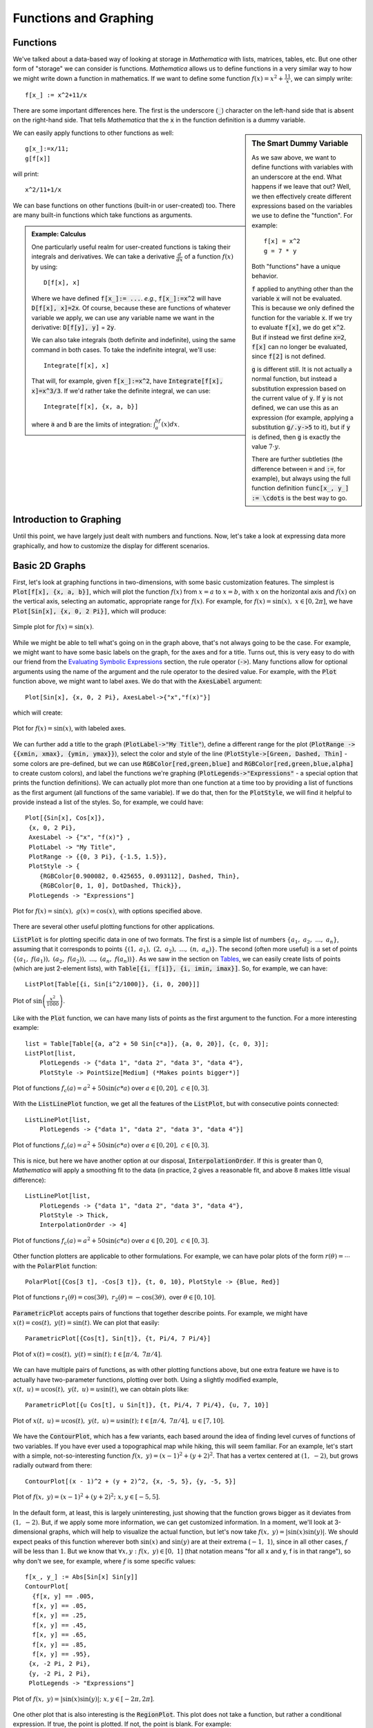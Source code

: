 Functions and Graphing
======================

Functions
---------
We've talked about a data-based way of looking at storage in *Mathematica* with lists, matrices,
tables, etc. But one other form of "storage" we can consider is functions. *Mathematica*
allows us to define functions in a very similar way to how we might write down a function
in mathematics. If we want to define some function :math:`f(x)=x^2+\frac{11}{x}`, we can
simply write:
::

	f[x_] := x^2+11/x

There are some important differences here. The first is the underscore (:code:`_`) character
on the left-hand side that is absent on the right-hand side. That tells *Mathematica* that
the :code:`x` in the function definition is a dummy variable.

.. sidebar:: The Smart Dummy Variable

	As we saw above, we want to define functions with variables with an underscore at the end.
	What happens if we leave that out? Well, we then effectively create different expressions
	based on the variables we use to define the "function". For example:
	::

		f[x] = x^2
		g = 7 * y

	Both "functions" have a unique behavior. 

	:code:`f` applied to anything other than the variable :code:`x` will not be evaluated.
	This is because we only defined the function for the variable :code:`x`. If we try 
	to evaluate :code:`f[x]`, we do get :code:`x^2`. But if instead we first define
	:code:`x=2`, :code:`f[x]` can no longer be evaluated, since :code:`f[2]` is not defined.

	:code:`g` is different still. It is not actually a normal function, but instead a
	substitution expression based on the current value of :code:`y`. If :code:`y`
	is not defined, we can use this as an expression (for example, applying a
	substitution :code:`g/.y->5` to it), but if :code:`y` is defined, then :code:`g`
	is exactly the value :math:`7\cdot{y}`.

	There are further subtleties (the difference between :code:`=` and :code:`:=`, for example),
	but always using the full function definition :code:`func[x_, y_] := \cdots` is the best
	way to go.



We can easily apply functions to other functions as well:

::

	g[x_]:=x/11;
	g[f[x]]

will print:

::
	
	x^2/11+1/x

We can base functions on other functions (built-in or user-created) too. There are many built-in
functions which take functions as arguments.

.. admonition:: Example: Calculus
	:class: note

	One particularly useful realm for user-created functions is taking their integrals and
	derivatives. We can take a derivative :math:`\frac{d}{dx}` of a function :math:`f(x)`
	by using:

	::

		D[f[x], x]

	Where we have defined :code:`f[x_]:= ...`. *e.g.*, :code:`f[x_]:=x^2` will have
	:code:`D[f[x], x]=2x`. Of course, because these are functions of whatever variable
	we apply, we can
	use any variable name we want in the derivative: :code:`D[f[y], y]` = :code:`2y`.

	We can also take integrals (both definite and indefinite), using the same command
	in both cases. To take the indefinite integral, we'll use:

	::

		Integrate[f[x], x]

	That will, for example, given :code:`f[x_]:=x^2`, have
	:code:`Integrate[f[x], x]=x^3/3`. If we'd rather take the definite integral,
	we can use:

	::

		Integrate[f[x], {x, a, b}]

	where :code:`a` and :code:`b` are the limits of integration: :math:`\int_a^bf(x)dx`.

Introduction to Graphing
------------------------
Until this point, we have largely just dealt with numbers and functions. Now, let's take
a look at expressing data more graphically, and how to customize the display for different
scenarios.

Basic 2D Graphs
---------------
First, let's look at graphing functions in two-dimensions, with some basic customization
features. The simplest is :code:`Plot[f[x], {x, a, b}]`, which will plot the function
:math:`f(x)` from :math:`x=a` to :math:`x=b`, with :math:`x` on the horizontal axis
and :math:`f(x)` on the vertical axis, selecting an automatic, appropriate range
for :math:`f(x)`. For example, for :math:`f(x)=\sin(x),~x\in[0, 2\pi]`,
we have :code:`Plot[Sin[x], {x, 0, 2 Pi}]`, which will produce:

.. figure:: Figures/sinx_simple.png
	:alt: sin(x)
	:align: center

	Simple plot for :math:`f(x)=\sin(x)`.

While we might be able to tell what's going on in the graph above, that's not
always going to be the case. For example, we might want to have some basic labels on the
graph, for the axes and for a title. Turns out, this is very easy to do with our friend from
the
`Evaluating Symbolic Expressions <structure.html#evaluating-symbolic-expressions>`_
section, the rule operator (:code:`->`). Many functions allow for optional arguments
using the name of the argument and the rule operator to the desired value. For example,
with the :code:`Plot` function above, we might want to label axes. We do that with the
:code:`AxesLabel` argument:

::

	Plot[Sin[x], {x, 0, 2 Pi}, AxesLabel->{"x","f(x)"}]

which will create:

.. figure:: Figures/sinx_axes.png
	:alt: sin(x)
	:align: center

	Plot for :math:`f(x)=\sin(x)`, with labeled axes.

We can further add a title to the graph (:code:`PlotLabel->"My Title"`), define a different
range for the plot (:code:`PlotRange -> {{xmin, xmax}, {ymin, ymax}}`), select the
color and style of the line (:code:`PlotStyle->[Green, Dashed, Thin]` - some colors are
pre-defined, but we can use :code:`RGBColor[red,green,blue]` and
:code:`RGBColor[red,green,blue,alpha]` to create custom colors), and label the functions
we're graphing (:code:`PlotLegends->"Expressions"` - a special option that prints the function
definitions). We can actually plot more than one function at a time too by providing a list
of functions as the first argument (all functions of the same variable). If we do that,
then for the :code:`PlotStyle`, we will find it helpful to provide instead a list of the styles.
So, for example, we could have:

::

	Plot[{Sin[x], Cos[x]},
         {x, 0, 2 Pi},
         AxesLabel -> {"x", "f(x)"} ,
         PlotLabel -> "My Title",
         PlotRange -> {{0, 3 Pi}, {-1.5, 1.5}},
         PlotStyle -> {
            {RGBColor[0.900082, 0.425655, 0.093112], Dashed, Thin},
            {RGBColor[0, 1, 0], DotDashed, Thick}},
         PlotLegends -> "Expressions"]

.. figure:: Figures/sinx_special.png
	:alt: sin(x) and cos(x)
	:align: center

	Plot for :math:`f(x)=\sin(x),~g(x)=\cos(x)`, with options specified above.

There are several other useful plotting functions for other applications.

:code:`ListPlot` is for plotting specific data in one of two formats. The first is a simple
list of numbers :math:`\{a_1,~a_2,~...,~a_n\}`, assuming that it corresponds to points
:math:`\{(1,~a_1),~(2,~a_2),~...,~(n,~a_n)\}`. The second (often more useful)
is a set of points :math:`\{(a_1,~f(a_1)),~(a_2,~f(a_2)),~...,~(a_n,~f(a_n))\}`.
As we saw in the section on `Tables <lists.html#tables>`_, we can easily create lists of points
(which are just 2-element lists), with :code:`Table[{i, f[i]}, {i, imin, imax}]`.
So, for example, we can have:

::

	 ListPlot[Table[{i, Sin[i^2/1000]}, {i, 0, 200}]]

.. figure:: Figures/list_sin.png
	:alt: sin(x^2)
	:align: center

	Plot of :math:`\sin\left(\frac{x^2}{1000}\right)`.

Like with the :code:`Plot` function, we can have many lists of points as the first argument to
the function. For a more interesting example:

::

    list = Table[Table[{a, a^2 + 50 Sin[c*a]}, {a, 0, 20}], {c, 0, 3}];
    ListPlot[list, 
        PlotLegends -> {"data 1", "data 2", "data 3", "data 4"}, 
        PlotStyle -> PointSize[Medium] (*Makes points bigger*)]

.. figure:: Figures/list_simple.png
	:alt: Many list plots
	:align: center

	Plot of functions :math:`f_c(a)=a^2+50\sin(c*a)` over :math:`a\in[0,20],~c\in[0,3]`.

With the :code:`ListLinePlot` function, we get all the features of the :code:`ListPlot`,
but with consecutive points connected:

::

    ListLinePlot[list, 
        PlotLegends -> {"data 1", "data 2", "data 3", "data 4"}]

.. figure:: Figures/listline_simple.png
	:alt: Many list plots
	:align: center

	Plot of functions :math:`f_c(a)=a^2+50\sin(c*a)` over :math:`a\in[0,20],~c\in[0,3]`.

This is nice, but here we have another option at our disposal, :code:`InterpolationOrder`.
If this is greater than 0, *Mathematica* will apply a smoothing fit to the data (in practice,
2 gives a reasonable fit, and above 8 makes little visual difference):

::

    ListLinePlot[list, 
        PlotLegends -> {"data 1", "data 2", "data 3", "data 4"}, 
        PlotStyle -> Thick,
        InterpolationOrder -> 4]

.. figure:: Figures/listline_interp.png
	:alt: Many list plots
	:align: center

	Plot of functions :math:`f_c(a)=a^2+50\sin(c*a)` over :math:`a\in[0,20],~c\in[0,3]`.

Other function plotters are applicable to other formulations. For example, we can have
polar plots of the form :math:`r(\theta)=\cdots` with the :code:`PolarPlot` function:

::

    PolarPlot[{Cos[3 t], -Cos[3 t]}, {t, 0, 10}, PlotStyle -> {Blue, Red}]

.. figure:: Figures/polar_sin.png
	:alt: PolarPlot
	:align: center

	Plot of functions :math:`r_1(\theta)=\cos(3\theta),~r_2(\theta)=-\cos(3\theta),`
	over :math:`\theta\in[0,10]`.

:code:`ParametricPlot` accepts pairs of functions that together describe points. For
example, we might have :math:`x(t)=\cos(t),~y(t)=\sin(t)`. We can plot that easily:

::

	ParametricPlot[{Cos[t], Sin[t]}, {t, Pi/4, 7 Pi/4}]

.. figure:: Figures/para_line.png
	:alt: ParametricPlot
	:align: center

	Plot of :math:`x(t)=\cos(t),~y(t)=\sin(t);~t\in[\pi/4,~7\pi/4]`.

We can have multiple pairs of functions, as with other plotting functions above, but
one extra feature we have is to actually have two-parameter functions, plotting over both.
Using a slightly modified example, :math:`x(t,~u)=u\cos(t),~y(t,~u)=u\sin(t)`, we can
obtain plots like:

::

	ParametricPlot[{u Cos[t], u Sin[t]}, {t, Pi/4, 7 Pi/4}, {u, 7, 10}]

.. figure:: Figures/para_region.png
	:alt: ParametricPlot
	:align: center

	Plot of :math:`x(t,~u)=u\cos(t),~y(t,~u)=u\sin(t);~t\in[\pi/4,~7\pi/4],~u\in[7,10]`.

We have the :code:`ContourPlot`, which has a few variants, each based around the
idea of finding level curves of functions of two variables. If you have ever used a
topographical map while hiking, this will seem familiar. For an example, let's start with
a simple, not-so-interesting function :math:`f(x,~y)=(x-1)^2+(y+2)^2`. That has a vertex
centered at :math:`(1,~-2)`, but grows radially outward from there:

::

	ContourPlot[(x - 1)^2 + (y + 2)^2, {x, -5, 5}, {y, -5, 5}]

.. figure:: Figures/cont_simple.png
	:alt: ContourPlot
	:align: center

	Plot of :math:`f(x,~y)=(x-1)^2+(y+2)^2;~x,y\in[-5,5]`.

In the default form, at least, this is largely uninteresting, just showing that the function
grows bigger as it deviates from :math:`(1,~-2)`. But, if we apply some more information, we
can get customized information. In a moment, we'll look at 3-dimensional graphs, which will
help to visualize the actual function, but let's now take 
:math:`f(x,~y)=|\sin(x)\sin(y)|`. We should expect peaks of this function wherever both
:math:`\sin(x)` and :math:`\sin(y)` are at their extrema (:math:`-1,~1`),
since in all other cases, :math:`f` will be less than :math:`1`. But we know that
:math:`\forall{x,y}:f(x,~y)\in[0,~1]` (that notation means
"for all x and y, f is in that range"),
so why don't we see, for example, where :math:`f` is some specific values:

:: 

    f[x_, y_] := Abs[Sin[x] Sin[y]]
    ContourPlot[
      {f[x, y] == .005,
      f[x, y] == .05,
      f[x, y] == .25,
      f[x, y] == .45,
      f[x, y] == .65,
      f[x, y] == .85,
      f[x, y] == .95},
     {x, -2 Pi, 2 Pi},
     {y, -2 Pi, 2 Pi},
     PlotLegends -> "Expressions"]

.. figure:: Figures/cont_vals.png
	:alt: ContourPlot
	:align: center

	Plot of :math:`f(x,~y)=|\sin(x)\sin(y)|;~x,y\in[-2\pi,2\pi]`.

One other plot that is also interesting is the :code:`RegionPlot`. This plot does not
take a function, but rather a conditional expression. If true, the point is plotted. If not,
the point is blank. For example:

::

	RegionPlot[Or[Sqrt[x^2 + y^2] <= 10, x^2 > 144],
	  {x, -15, 15}, {y, -15, 15}]

.. figure:: Figures/region_2d.png
	:alt: RegionPlot
	:align: center

	Plot of the region statisfying either :math:`x^2+y^2\leq{100}` or
	:math:`|x|\geq{12}`.

.. seealso:: Mathematical Logic
	
	On some occasions, we may want to employ logic in addition to more familiar
	functions on real and complex numbers. While likely not needed for this course, it
	may help when dealing with complicated functions or with future programming projects
	in research, industry, and beyond. See the appendix for
	`Mathematical Logic <../Math/logic.html>`_.

It should be noted that all of these graphing functions have other options available, which
can always be found at the
`*Mathematica* Reference <http://reference.wolfram.com/mathematica/guide/Mathematica.html>`_
or using *Mathematica's* help features.

.. admonition:: Business Graphs
	:class: note

	Pie charts, etc.

Basic 3D Graphs
---------------
We can do many of the things we did above in three-dimensional plots as well. The easiest
example is :code:`Plot3D`:

::

	Plot3D[Sin[x y], {x, 0, 2 Pi}, {y, 0, 2 Pi}]

.. figure:: Figures/3dsin.png
	:alt: Plot3D
	:align: center

	Plot of :math:`f(x,~y)=\sin(x\cdot y);~x,y\in[0,~2\pi]`

We have many of the same options as in the 3D case. We can label the whole plot with
:code:`PlotLabel`, label the independent variable axes with :code:`AxesLabel`, and set the
colors of graphs with :code:`PlotStyle`. But, we have a few additional options. We can
easily add a gradient to the plot (the default is shown above). The built-in ones can be
created with :code:`ColorFunction->"name"` where :code:`"name"` is one of the elements
seen below.

.. figure:: Figures/3d_colors.png
	:alt: Plot3D Colors
	:align: center

	Colors available for :code:`ColorFunction`.

In those cases, the function is a function of the plotted value only (not of the independent
variables). However, we can create custom color functions by using the :code:`RGBColor` function.
We create a new Function in three variables (the three axes - the first then second independent
axes then the value of the plot at that point, scaled for 
) that involves some other color function,
for example :code:`RGBColor`: 

::

	Plot3D[Sin[x], {x, 0, 2 Pi}, {y, 0, 2 Pi},
	  ColorFunction ->
	  Function[{x, y, z},
	    RGBColor[x, 0, 0]], (*Just produce red colors as a function of x*)
	  AxesLabel -> Automatic]

.. figure:: Figures/red_fn.png
	:alt: Plot3D Red
	:align: center

	Plot of :math:`f(x,~y)=\sin(x);~x,y\in[0,~2 Pi]`, with color as a function of :math:`x`.

We can make these as complicated as possible, but generally want to make color easy
to work with if used as a gradient. The built-in functions have built-in plot legends as well:

::

	Plot3D[(x-2)^3 - .5(y-1)^3, {x, 0, 2 Pi}, {y, 0, 2 Pi},
	  ColorFunction -> "BeachColors",
	  AxesLabel -> Automatic,
	  PlotLegends -> Automatic]

.. figure:: Figures/color_fn.png
	:alt: Plot3D with Legend
	:align: center

	Plot of :math:`f(x,~y)=(x-2)^3-\frac{1}{2}(y-1)^3;~x,y\in[0,2\pi]` with color legend.

We have a 3D-version of :code:`ListPlot` as well, with :code:`ListPointPlot3D` (
:code:`ListPlot3D` gives a surface based on points on the surface rather than just points).
For example:

::

	ListPointPlot3D[Table[{i/10, Sin[i], Cos[i]}, {i, 0, 50, .05}],
	  PlotStyle -> PointSize[Medium],
	  BoxRatios -> Automatic (*Used to make the box scale better than default thin 
	  rectangular prism*)]

.. figure:: Figures/spiral.png
	:alt: ListPointPlot3D
	:align: center

	Plot of spiral :math:`\left(\frac{i}{10},~\sin(i),~\cos(i)\right);~i\in[0,50]`.

We have a 3D-version of :code:`RadialPlot` with :code:`SphericalPlot3D`, where we have
a function :math:`r(\theta,~\phi)` as the radius as a function of angles.

::

	SphericalPlot3D[t p, {t, 0, 2 Pi}, {p, 0, Pi}]

.. figure:: Figures/spherical.png
	:alt: SphericalPlot3D
	:align: center

	Plot of :math:`r(\theta,~\phi)=\theta\phi;~\theta\in[0,~2\pi],~\phi\in[0,~\pi]`.

We have two versions of parametric plots in 3D. The first allows for three functions
:math:`x(t),~y(t),~z(t)`, such as:

::

	ParametricPlot3D[{{t, Sin[t], Cos[t]}}, {t, 0, 10},
	  BoxRatios -> Automatic]

.. figure:: Figures/para_spiral.png
	:alt: ParametricPlot3D
	:align: center

	Plot of :math:`x(t)=t,~y(t)=\sin(t),~z(t)=\cos(t);~t\in[0,~10]`.

But we can also have functions of two variables :math:`x(u,~v),~y(u,~v),~z(u,~v)`:

::

	ParametricPlot3D[{{v, u Sin[v], u Cos[v]}},
	  {u, 8, 10},
	  {v, 0, 8 Pi},
	  BoxRatios -> Automatic,
	  PlotStyle -> Blue]

.. figure:: Figures/wide_spiral.png
	:alt: ParametricPlot3D
	:align: center

	Plot of :math:`\left(v,~u\sin(v),~u\cos(v)\right);~u\in[8,10],~v\in[0,~8\pi]`.

We have a :code:`RegionPlot` analogue in 3D as well with :code:`RegionPlot3D`.

::

	RegionPlot3D[
	  And[x^2 + y^2 >= 36,
	    x^2 + y^2 + z^2 <= 64],
	  {x, -9, 9},
	  {y, -9, 9},
	  {z, -5, 5},
	  ColorFunction -> "BrightBands"]

.. figure:: Figures/intersect.png
	:alt: RegionPlot3D
	:align: center

	Plot of the intersection of regions :math:`x^2+y^2\geq36` and
	:math:`x^2+y^2+z^2\leq64`.


We have a plot unique to 3D plots based on the notion of rotating a 2D curve in 3D space. RevolutionPlot3D

Basic "1D" Graphs
-----------------
Histogram, SmoothHistogram


Combining Plots
---------------
Show
